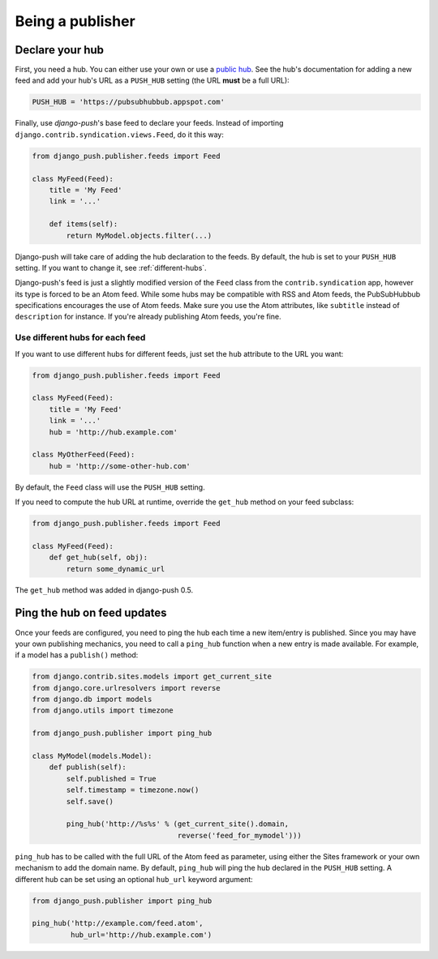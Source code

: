 Being a publisher
=================

Declare your hub
----------------

First, you need a hub. You can either use your own or use a `public hub`_.
See the hub's documentation for adding a new feed and add your hub's URL as
a ``PUSH_HUB`` setting (the URL **must** be a full URL):

.. _public hub: https://pubsubhubbub.appspot.com

.. code-block:: python

    PUSH_HUB = 'https://pubsubhubbub.appspot.com'

Finally, use *django-push*'s base feed to declare your feeds. Instead of
importing ``django.contrib.syndication.views.Feed``, do it this way:

.. code-block:: python

    from django_push.publisher.feeds import Feed

    class MyFeed(Feed):
        title = 'My Feed'
        link = '...'

        def items(self):
            return MyModel.objects.filter(...)

Django-push will take care of adding the hub declaration to the feeds. By
default, the hub is set to your ``PUSH_HUB`` setting. If you want to change
it, see :ref:`different-hubs`.

Django-push's feed is just a slightly modified version of the ``Feed`` class
from the ``contrib.syndication`` app, however its type is forced to be an
Atom feed. While some hubs may be compatible with RSS and Atom feeds, the
PubSubHubbub specifications encourages the use of Atom feeds. Make sure you
use the Atom attributes, like ``subtitle`` instead of ``description`` for
instance. If you're already publishing Atom feeds, you're fine.

.. _different-hubs:

Use different hubs for each feed
````````````````````````````````

If you want to use different hubs for different feeds, just set the ``hub``
attribute to the URL you want:

.. code-block:: python

    from django_push.publisher.feeds import Feed

    class MyFeed(Feed):
        title = 'My Feed'
        link = '...'
        hub = 'http://hub.example.com'

    class MyOtherFeed(Feed):
        hub = 'http://some-other-hub.com'

By default, the ``Feed`` class will use the ``PUSH_HUB`` setting.

If you need to compute the hub URL at runtime, override the ``get_hub``
method on your feed subclass:

.. code-block:: python

    from django_push.publisher.feeds import Feed

    class MyFeed(Feed):
        def get_hub(self, obj):
            return some_dynamic_url

The ``get_hub`` method was added in django-push 0.5.

Ping the hub on feed updates
----------------------------

Once your feeds are configured, you need to ping the hub each time a new
item/entry is published. Since you may have your own publishing mechanics, you
need to call a ``ping_hub`` function when a new entry is made available. For
example, if a model has a ``publish()`` method:

.. code-block:: python

    from django.contrib.sites.models import get_current_site
    from django.core.urlresolvers import reverse
    from django.db import models
    from django.utils import timezone

    from django_push.publisher import ping_hub

    class MyModel(models.Model):
        def publish(self):
            self.published = True
            self.timestamp = timezone.now()
            self.save()

            ping_hub('http://%s%s' % (get_current_site().domain,
                                      reverse('feed_for_mymodel')))

``ping_hub`` has to be called with the full URL of the Atom feed as parameter,
using either the Sites framework or your own mechanism to add the domain
name. By default, ``ping_hub`` will ping the hub declared in the ``PUSH_HUB``
setting. A different hub can be set using an optional ``hub_url`` keyword
argument:

.. code-block:: python

    from django_push.publisher import ping_hub

    ping_hub('http://example.com/feed.atom',
             hub_url='http://hub.example.com')
